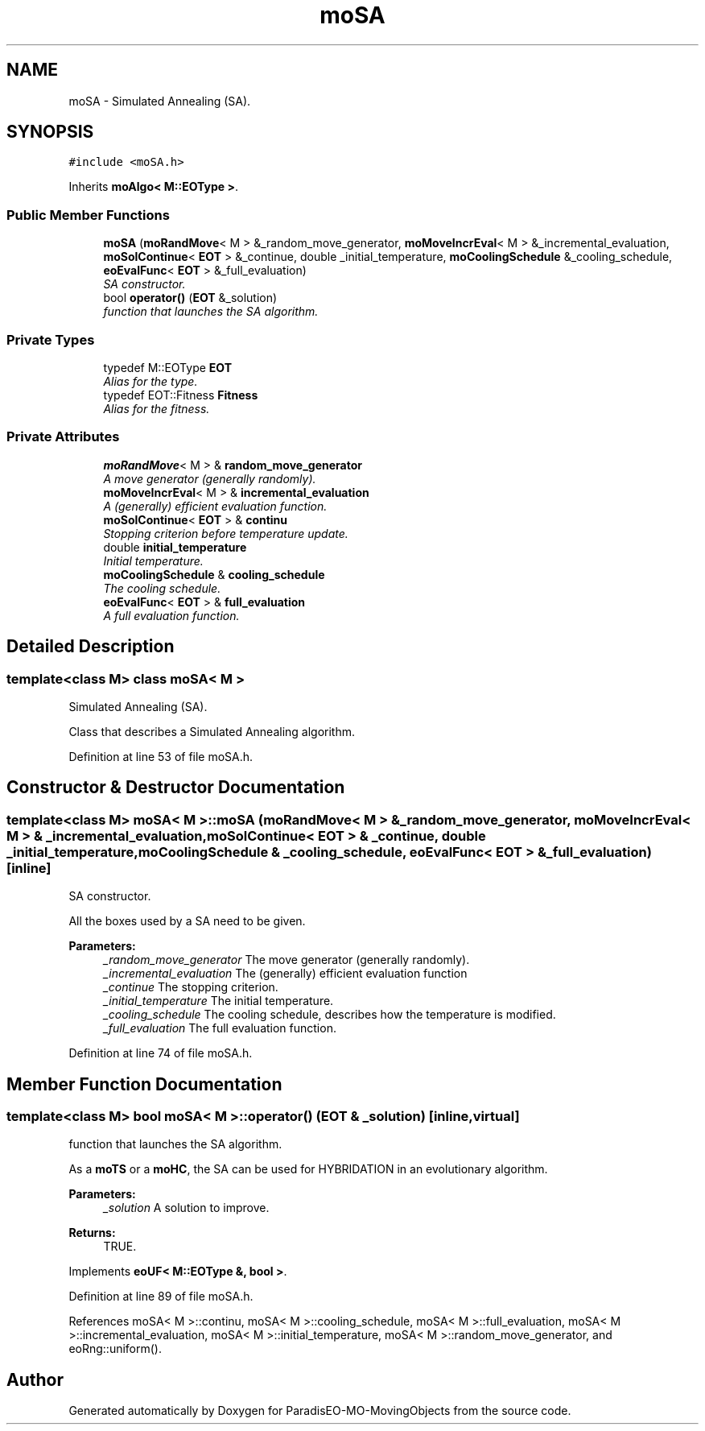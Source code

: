 .TH "moSA" 3 "12 Mar 2008" "Version 1.1" "ParadisEO-MO-MovingObjects" \" -*- nroff -*-
.ad l
.nh
.SH NAME
moSA \- Simulated Annealing (SA).  

.PP
.SH SYNOPSIS
.br
.PP
\fC#include <moSA.h>\fP
.PP
Inherits \fBmoAlgo< M::EOType >\fP.
.PP
.SS "Public Member Functions"

.in +1c
.ti -1c
.RI "\fBmoSA\fP (\fBmoRandMove\fP< M > &_random_move_generator, \fBmoMoveIncrEval\fP< M > &_incremental_evaluation, \fBmoSolContinue\fP< \fBEOT\fP > &_continue, double _initial_temperature, \fBmoCoolingSchedule\fP &_cooling_schedule, \fBeoEvalFunc\fP< \fBEOT\fP > &_full_evaluation)"
.br
.RI "\fISA constructor. \fP"
.ti -1c
.RI "bool \fBoperator()\fP (\fBEOT\fP &_solution)"
.br
.RI "\fIfunction that launches the SA algorithm. \fP"
.in -1c
.SS "Private Types"

.in +1c
.ti -1c
.RI "typedef M::EOType \fBEOT\fP"
.br
.RI "\fIAlias for the type. \fP"
.ti -1c
.RI "typedef EOT::Fitness \fBFitness\fP"
.br
.RI "\fIAlias for the fitness. \fP"
.in -1c
.SS "Private Attributes"

.in +1c
.ti -1c
.RI "\fBmoRandMove\fP< M > & \fBrandom_move_generator\fP"
.br
.RI "\fIA move generator (generally randomly). \fP"
.ti -1c
.RI "\fBmoMoveIncrEval\fP< M > & \fBincremental_evaluation\fP"
.br
.RI "\fIA (generally) efficient evaluation function. \fP"
.ti -1c
.RI "\fBmoSolContinue\fP< \fBEOT\fP > & \fBcontinu\fP"
.br
.RI "\fIStopping criterion before temperature update. \fP"
.ti -1c
.RI "double \fBinitial_temperature\fP"
.br
.RI "\fIInitial temperature. \fP"
.ti -1c
.RI "\fBmoCoolingSchedule\fP & \fBcooling_schedule\fP"
.br
.RI "\fIThe cooling schedule. \fP"
.ti -1c
.RI "\fBeoEvalFunc\fP< \fBEOT\fP > & \fBfull_evaluation\fP"
.br
.RI "\fIA full evaluation function. \fP"
.in -1c
.SH "Detailed Description"
.PP 

.SS "template<class M> class moSA< M >"
Simulated Annealing (SA). 

Class that describes a Simulated Annealing algorithm. 
.PP
Definition at line 53 of file moSA.h.
.SH "Constructor & Destructor Documentation"
.PP 
.SS "template<class M> \fBmoSA\fP< M >::\fBmoSA\fP (\fBmoRandMove\fP< M > & _random_move_generator, \fBmoMoveIncrEval\fP< M > & _incremental_evaluation, \fBmoSolContinue\fP< \fBEOT\fP > & _continue, double _initial_temperature, \fBmoCoolingSchedule\fP & _cooling_schedule, \fBeoEvalFunc\fP< \fBEOT\fP > & _full_evaluation)\fC [inline]\fP"
.PP
SA constructor. 
.PP
All the boxes used by a SA need to be given.
.PP
\fBParameters:\fP
.RS 4
\fI_random_move_generator\fP The move generator (generally randomly). 
.br
\fI_incremental_evaluation\fP The (generally) efficient evaluation function 
.br
\fI_continue\fP The stopping criterion. 
.br
\fI_initial_temperature\fP The initial temperature. 
.br
\fI_cooling_schedule\fP The cooling schedule, describes how the temperature is modified. 
.br
\fI_full_evaluation\fP The full evaluation function. 
.RE
.PP

.PP
Definition at line 74 of file moSA.h.
.SH "Member Function Documentation"
.PP 
.SS "template<class M> bool \fBmoSA\fP< M >::operator() (\fBEOT\fP & _solution)\fC [inline, virtual]\fP"
.PP
function that launches the SA algorithm. 
.PP
As a \fBmoTS\fP or a \fBmoHC\fP, the SA can be used for HYBRIDATION in an evolutionary algorithm.
.PP
\fBParameters:\fP
.RS 4
\fI_solution\fP A solution to improve. 
.RE
.PP
\fBReturns:\fP
.RS 4
TRUE. 
.RE
.PP

.PP
Implements \fBeoUF< M::EOType &, bool >\fP.
.PP
Definition at line 89 of file moSA.h.
.PP
References moSA< M >::continu, moSA< M >::cooling_schedule, moSA< M >::full_evaluation, moSA< M >::incremental_evaluation, moSA< M >::initial_temperature, moSA< M >::random_move_generator, and eoRng::uniform().

.SH "Author"
.PP 
Generated automatically by Doxygen for ParadisEO-MO-MovingObjects from the source code.
